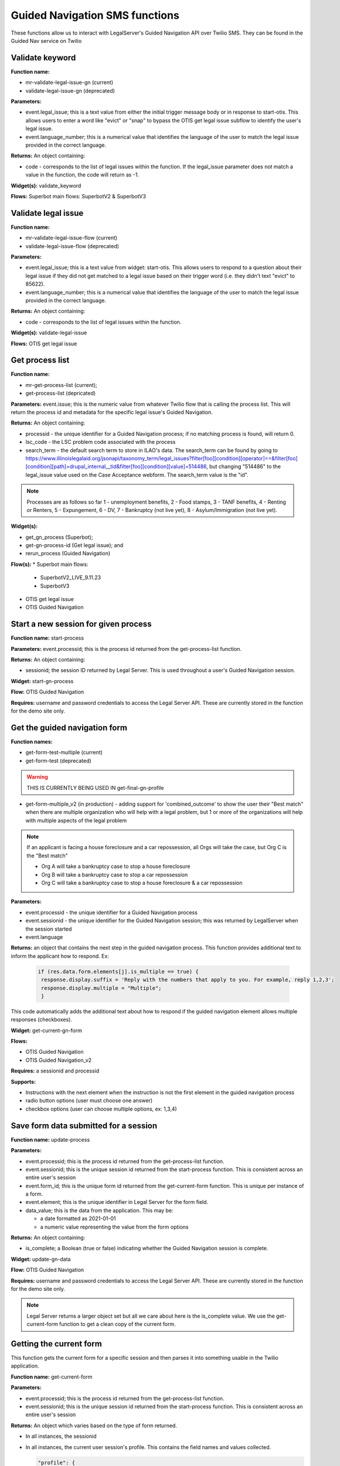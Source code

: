 .. _guided_nav_functions:

================================
Guided Navigation SMS functions
================================

These functions allow us to interact with LegalServer's Guided Navigation API over Twilio SMS.  They can be found in the Guided Nav service on Twilio


Validate keyword
=================

**Function name:** 

* mr-validate-legal-issue-gn (current)
* validate-legal-issue-gn (deprecated)

**Parameters:** 

* event.legal_issue; this is a text value from either the initial trigger message body or in response to start-otis. This allows users to enter a word like "evict" or "snap" to bypass the OTIS get legal issue subflow to identify the user's legal issue.
* event.language_number; this is a numerical value that identifies the language of the user to match the legal issue provided in the correct language.

**Returns:** An object containing:

* code - corresponds to the list of legal issues within the function. If the legal_issue parameter does not match a value in the function, the code will return as -1.

**Widget(s):** validate_keyword

**Flows:** Superbot main flows: SuperbotV2 & SuperbotV3


Validate legal issue
=====================

**Function name:** 

* mr-validate-legal-issue-flow (current)
* validate-legal-issue-flow (deprecated)

**Parameters:** 

* event.legal_issue; this is a text value from widget: start-otis. This allows users to respond to a question about their legal issue if they did not get matched to a legal issue based on their trigger word (i.e. they didn't text "evict" to 85622).
* event.language_number; this is a numerical value that identifies the language of the user to match the legal issue provided in the correct language.

**Returns:** An object containing:

* code - corresponds to the list of legal issues within the function. 

**Widget(s):** validate-legal-issue

**Flows:** OTIS get legal issue


Get process list
==================

**Function name:**  

* mr-get-process-list (current); 
* get-process-list (depricated)

**Parameters:**  event.issue; this is the numeric value from whatever Twilio flow that is calling the process list. This will return the process id and metadata for the specific legal issue's Guided Navigation.

**Returns:** An object containing:

* processid - the unique identifier for a Guided Navigation process; if no matching process is found, will return 0.
* lsc_code - the LSC problem code associated with the process
* search_term - the default search term to store in ILAO's data. The search_term can be found by going to https://www.illinoislegalaid.org/jsonapi/taxonomy_term/legal_issues?filter[foo][condition][operator]==&filter[foo][condition][path]=drupal_internal__tid&filter[foo][condition][value]=514486, but changing "514486" to the legal_issue value used on the Case Acceptance webform. The search_term value is the "id".

.. image:: ../assets/twilio_get_process_search_term.png

.. note:: Processes are as follows so far 1 - unemployment benefits, 2 - Food stamps, 3 - TANF benefits, 4 - Renting or Renters, 5 - Expungement, 6 - DV, 7 - Bankruptcy (not live yet), 8 - Asylum/Immigration (not live yet).

**Widget(s):**  

* get_gn_process (Superbot); 
* get-gn-process-id (Get legal issue); and
* rerun_process (Guided Navigation)

**Flow(s):** 
* Superbot main flows:

  * SuperbotV2_LIVE_9.11.23
  * SuperbotV3

* OTIS get legal issue
* OTIS Guided Navigation


Start a new session for given process
=========================================

**Function name:**  start-process

**Parameters:**  event.processid; this is the process id returned from the get-process-list function.

**Returns:** An object containing:

* sessionid; the session ID returned by Legal Server. This is used throughout a user's Guided Navigation session.

**Widget:** start-gn-process

**Flow:** OTIS Guided Navigation

**Requires:** username and password credentials to access the Legal Server API. These are currently stored in the function for the demo site only.


Get the guided navigation form
================================

**Function names:** 

* get-form-test-multiple (current)
* get-form-test (deprecated)

.. warning:: THIS IS CURRENTLY BEING USED IN get-final-gn-profile

* get-form-multiple_v2 (in production) - adding support for 'combined_outcome' to show the user their "Best match" when there are multiple organization who will help with a legal problem, but 1 or more of the organizations will help with multiple aspects of the legal problem 

.. note:: If an applicant is facing a house foreclosure and a car repossession, all Orgs will take the case, but Org C is the "Best match"

  * Org A will take a bankruptcy case to stop a house foreclosure
  * Org B will take a bankruptcy case to stop a car repossession
  * Org C will take a bankruptcy case to stop a house foreclosure & a car repossession

**Parameters:** 

* event.processid - the unique identifier for a Guided Navigation process
* event.sessionid - the unique identifier for the Guided Navigation session; this was returned by LegalServer when the session started
* event.language

**Returns:** an object that contains the next step in the guided navigation process. This function provides additional text to inform the applicant how to respond. Ex: 

 .. code-block:: json

    if (res.data.form.elements[j].is_multiple == true) {
     response.display.suffix = 'Reply with the numbers that apply to you. For example, reply 1,2,3';
     response.display.multiple = "Multiple";
     }

This code automatically adds the additional text about how to respond if the guided navigation element allows multiple responses (checkboxes).

**Widget:** get-current-gn-form

**Flows:** 

* OTIS Guided Navigation
* OTIS Guided Navigation_v2

**Requires:** a sessionid and processid

**Supports:** 

* Instructions with the next element when the instruction is not the first element in the guided navigation process
* radio button options (user must choose one answer)
* checkbox options (user can choose multiple options, ex: 1,3,4)


Save form data submitted for a session
========================================

**Function name:**  update-process

**Parameters:**

* event.processid; this is the process id returned from the get-process-list function.
* event.sessionid; this is the unique session id returned from the start-process function. This is consistent across an entire user's session
* event.form_id; this is the unique form id returned from the get-current-form function. This is unique per instance of a form.
* event.element; this is the unique identifier in Legal Server for the form field.
* data_value; this is the data from the application.  This may be:

  * a date formatted as 2021-01-01
  * a numeric value representing the value from the form options

**Returns:** An object containing:

* is_complete; a Boolean (true or false) indicating whether the Guided Navigation session is complete.

**Widget:** update-gn-data

**Flow:** OTIS Guided Navigation

**Requires:** username and password credentials to access the Legal Server API. These are currently stored in the function for the demo site only.

.. note:: Legal Server returns a larger object set but all we care about here is the is_complete value. We use the get-current-form function to get a clean copy of the current form.


Getting the current form
==========================

This function gets the current form for a specific session and then parses it into something usable in the Twilio application.

**Function name:**  get-current-form

**Parameters:**

* event.processid; this is the process id returned from the get-process-list function.
* event.sessionid; this is the unique session id returned from the start-process function. This is consistent across an entire user's session

**Returns:** An object which varies based on the type of form returned.

* In all instances, the sessionid
* In all instances, the current user session's profile. This contains the field names and values collected.

  .. code-block:: json

        "profile": {
        "id": "0263357e-0431-11ec-9b2f-0e8d40a13cd5",
        "ilao_unemploy_search_149": 3
         },

* In all instances, the curent form_id
* In all instances, the is_complete value for the current form
* In all instances, a display object to control how the form is displayed

When the form returned includes a profile field with the _outcome, which indicates that we've reached the exit variable, the response object includes:

* outcome_variable, which is the field name of the outcome field
* outcome_value, which is the value of the outcome field

When the form incudes a form element, the response object is updated:

* display.id, which is the element ID of the form element
* display.label, which is the label used in the form element
* display.text, which by default is an empty string.

When the form element type is "instructions":

* display.text is added to return a cleaned version of the instructions text

When the form element type is "Boolean" or "Select"

* display_text (for Boolean) returns the Yes or No string
* an options element is added to the display object that includes, for each defined option:

  * label of the option
  * value of the option
  * counter, which is a 1-based index for the display (because arrays are 0-indexed, we use the counter to better display results)

* a suffix of "Reply with the number."

.. todo:: the suffix should be removed and added to the flow to be language-neutral.

When the form element type is "Date", returns:

  * an empty display.options array
  * a display.suffix of "Reply with a date formatted as mm/dd/yyyy."
  * display.text of the form label

**Requires:** username and password credentials to access the Legal Server API. These are currently stored in the function for the demo site only.


Getting Guided Navigation matches
===================================

This function returns any intake settings ids that are a match based on a match be

**Function names:** 

* get-gn-match-test (current)
* get-gn-match (deprecated)

**Parameters:**

* event.token
* event.user_issue = the number of the final case acceptance outcome value
* event.outcome_field = the outcome field name
* event.rest_export = this value tells the system which case acceptance rest export webform to look in for matches

**Returns:** An array of intake settings ids that match on the outcome field and value. This array does not filter on location or any other criteria. It simply returns webform case acceptance matches against Guided Navigation.

.. note:: This function currently relies on the gn-outcome-list asset in Twilio for data. This asset should be updated whenever webforms change.

.. todo:: Replace gn-outcome-list with live data from our API.

**Widget:** get-gn-matches

**Flow:** OTIS matches


Process qualifiers
====================

**Function name:** process-qualifiers

**Purpose:** determine if the applicant is qualified for their chosen organization or if they need to apply for a different organization

**Parameters:** event.intakeids.split

**Returns:** an object that contains either:

* qualified ("Great")
* disqualified ("Unfortunately, you did not match to {{org}}. You can visit Get Legal Help for more help.") 
* null - will redirect the applicant to their other matched organizations.

**Widget:** reselect-qualifiers

**Flows:** 

* Superbot main flows:

  * SuperbotV2_LIVE_9.11.23
  * SuperbotV3

**Status:** in development
